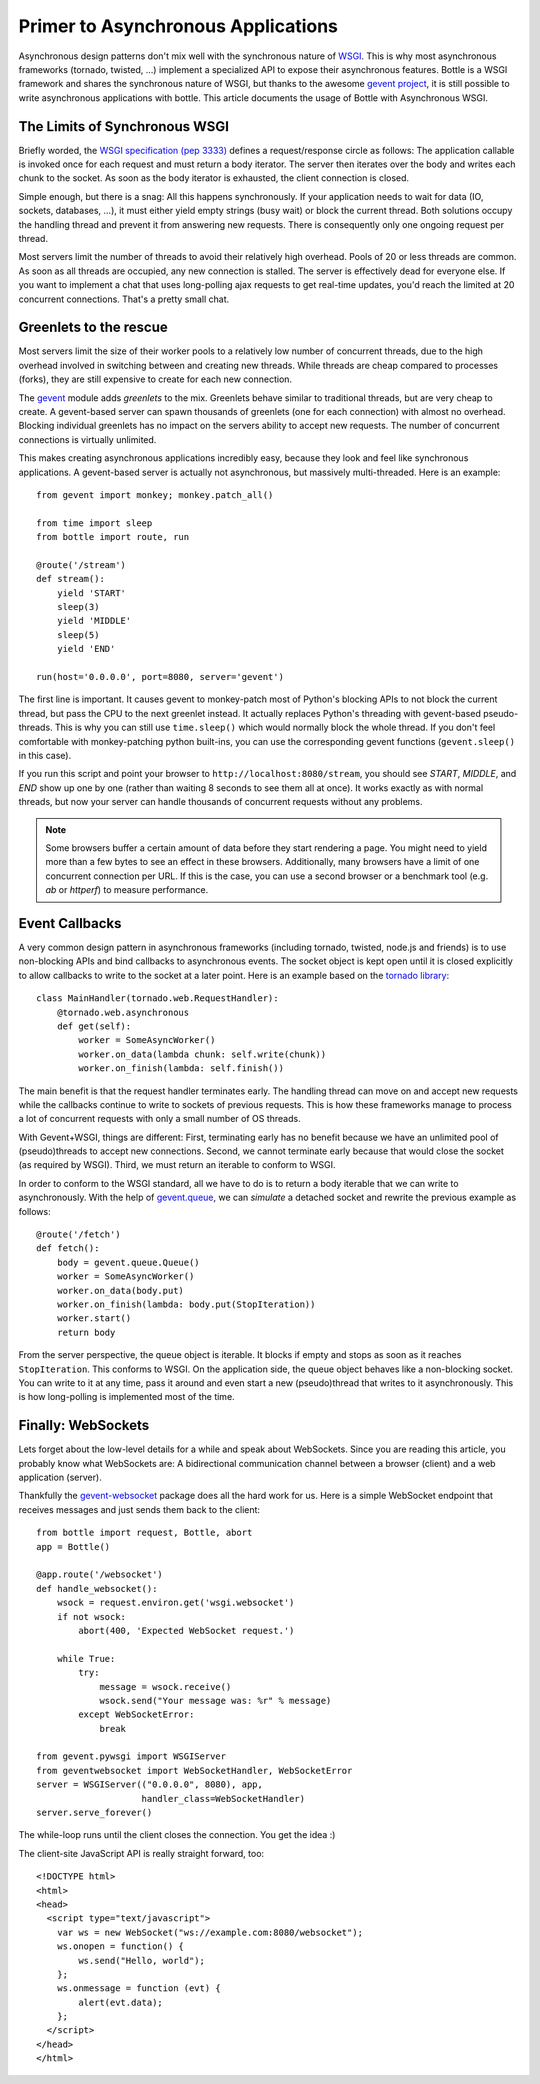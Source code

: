 Primer to Asynchronous Applications
===================================

Asynchronous design patterns don't mix well with the synchronous nature of `WSGI <http://www.python.org/dev/peps/pep-3333/>`_. This is why most asynchronous frameworks (tornado, twisted, ...) implement a specialized API to expose their asynchronous features. Bottle is a WSGI framework and shares the synchronous nature of WSGI, but thanks to the awesome `gevent project <http://www.gevent.org/>`_, it is still possible to write asynchronous applications with bottle. This article documents the usage of Bottle with Asynchronous WSGI.

The Limits of Synchronous WSGI
-------------------------------

Briefly worded, the `WSGI specification (pep 3333) <http://www.python.org/dev/peps/pep-3333/>`_ defines a request/response circle as follows: The application callable is invoked once for each request and must return a body iterator. The server then iterates over the body and writes each chunk to the socket. As soon as the body iterator is exhausted, the client connection is closed.

Simple enough, but there is a snag: All this happens synchronously. If your application needs to wait for data (IO, sockets, databases, ...), it must either yield empty strings (busy wait) or block the current thread. Both solutions occupy the handling thread and prevent it from answering new requests. There is consequently only one ongoing request per thread.

Most servers limit the number of threads to avoid their relatively high overhead. Pools of 20 or less threads are common. As soon as all threads are occupied, any new connection is stalled. The server is effectively dead for everyone else. If you want to implement a chat that uses long-polling ajax requests to get real-time updates, you'd reach the limited at 20 concurrent connections. That's a pretty small chat.

Greenlets to the rescue
------------------------

Most servers limit the size of their worker pools to a relatively low number of concurrent threads, due to the high overhead involved in switching between and creating new threads. While threads are cheap compared to processes (forks), they are still expensive to create for each new connection.

The `gevent <http://www.gevent.org/>`_ module adds *greenlets* to the mix. Greenlets behave similar to traditional threads, but are very cheap to create. A gevent-based server can spawn thousands of greenlets (one for each connection) with almost no overhead. Blocking individual greenlets has no impact on the servers ability to accept new requests. The number of concurrent connections is virtually unlimited.

This makes creating asynchronous applications incredibly easy, because they look and feel like synchronous applications. A gevent-based server is actually not asynchronous, but massively multi-threaded. Here is an example::

    from gevent import monkey; monkey.patch_all()

    from time import sleep
    from bottle import route, run

    @route('/stream')
    def stream():
        yield 'START'
        sleep(3)
        yield 'MIDDLE'
        sleep(5)
        yield 'END'

    run(host='0.0.0.0', port=8080, server='gevent')

The first line is important. It causes gevent to monkey-patch most of Python's blocking APIs to not block the current thread, but pass the CPU to the next greenlet instead. It actually replaces Python's threading with gevent-based pseudo-threads. This is why you can still use ``time.sleep()`` which would normally block the whole thread. If you don't feel comfortable with monkey-patching python built-ins, you can use the corresponding gevent functions (``gevent.sleep()`` in this case).

If you run this script and point your browser to ``http://localhost:8080/stream``, you should see `START`, `MIDDLE`, and `END` show up one by one (rather than waiting 8 seconds to see them all at once). It works exactly as with normal threads, but now your server can handle thousands of concurrent requests without any problems.

.. note::

    Some browsers buffer a certain amount of data before they start rendering a
    page. You might need to yield more than a few bytes to see an effect in
    these browsers. Additionally, many browsers have a limit of one concurrent
    connection per URL. If this is the case, you can use a second browser or a
    benchmark tool (e.g. `ab` or `httperf`) to measure performance.

Event Callbacks
---------------

A very common design pattern in asynchronous frameworks (including tornado, twisted, node.js and friends) is to use non-blocking APIs and bind callbacks to asynchronous events. The socket object is kept open until it is closed explicitly to allow callbacks to write to the socket at a later point. Here is an example based on the `tornado library <http://www.tornadoweb.org/documentation#non-blocking-asynchronous-requests>`_::

    class MainHandler(tornado.web.RequestHandler):
        @tornado.web.asynchronous
        def get(self):
            worker = SomeAsyncWorker()
            worker.on_data(lambda chunk: self.write(chunk))
            worker.on_finish(lambda: self.finish())

The main benefit is that the request handler terminates early. The handling thread can move on and accept new requests while the callbacks continue to write to sockets of previous requests. This is how these frameworks manage to process a lot of concurrent requests with only a small number of OS threads.

With Gevent+WSGI, things are different: First, terminating early has no benefit because we have an unlimited pool of (pseudo)threads to accept new connections. Second, we cannot terminate early because that would close the socket (as required by WSGI). Third, we must return an iterable to conform to WSGI.

In order to conform to the WSGI standard, all we have to do is to return a body iterable that we can write to asynchronously. With the help of `gevent.queue <http://www.gevent.org/gevent.queue.html>`_, we can *simulate* a detached socket and rewrite the previous example as follows::

    @route('/fetch')
    def fetch():
        body = gevent.queue.Queue()
        worker = SomeAsyncWorker()
        worker.on_data(body.put)
        worker.on_finish(lambda: body.put(StopIteration))
        worker.start()
        return body

From the server perspective, the queue object is iterable. It blocks if empty and stops as soon as it reaches ``StopIteration``. This conforms to WSGI. On the application side, the queue object behaves like a non-blocking socket. You can write to it at any time, pass it around and even start a new (pseudo)thread that writes to it asynchronously. This is how long-polling is implemented most of the time.


Finally: WebSockets
-------------------

Lets forget about the low-level details for a while and speak about WebSockets. Since you are reading this article, you probably know what WebSockets are: A bidirectional communication channel between a browser (client) and a web application (server).

Thankfully the `gevent-websocket <http://pypi.python.org/pypi/gevent-websocket/>`_ package does all the hard work for us. Here is a simple WebSocket endpoint that receives messages and just sends them back to the client::

    from bottle import request, Bottle, abort
    app = Bottle()

    @app.route('/websocket')
    def handle_websocket():
        wsock = request.environ.get('wsgi.websocket')
        if not wsock:
            abort(400, 'Expected WebSocket request.')

        while True:
            try:
                message = wsock.receive()
                wsock.send("Your message was: %r" % message)
            except WebSocketError:
                break

    from gevent.pywsgi import WSGIServer
    from geventwebsocket import WebSocketHandler, WebSocketError
    server = WSGIServer(("0.0.0.0", 8080), app,
                        handler_class=WebSocketHandler)
    server.serve_forever()

The while-loop runs until the client closes the connection. You get the idea :)

The client-site JavaScript API is really straight forward, too::

    <!DOCTYPE html>
    <html>
    <head>
      <script type="text/javascript">
        var ws = new WebSocket("ws://example.com:8080/websocket");
        ws.onopen = function() {
            ws.send("Hello, world");
        };
        ws.onmessage = function (evt) {
            alert(evt.data);
        };
      </script>
    </head>
    </html>


